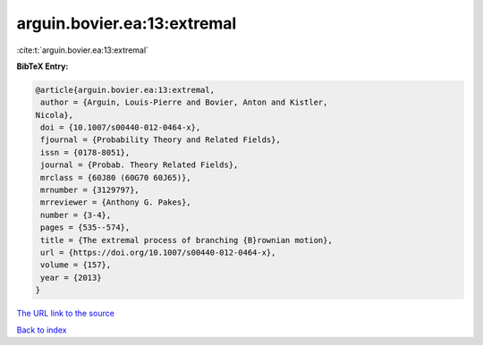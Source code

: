 arguin.bovier.ea:13:extremal
============================

:cite:t:`arguin.bovier.ea:13:extremal`

**BibTeX Entry:**

.. code-block:: bibtex

   @article{arguin.bovier.ea:13:extremal,
    author = {Arguin, Louis-Pierre and Bovier, Anton and Kistler,
   Nicola},
    doi = {10.1007/s00440-012-0464-x},
    fjournal = {Probability Theory and Related Fields},
    issn = {0178-8051},
    journal = {Probab. Theory Related Fields},
    mrclass = {60J80 (60G70 60J65)},
    mrnumber = {3129797},
    mrreviewer = {Anthony G. Pakes},
    number = {3-4},
    pages = {535--574},
    title = {The extremal process of branching {B}rownian motion},
    url = {https://doi.org/10.1007/s00440-012-0464-x},
    volume = {157},
    year = {2013}
   }

`The URL link to the source <ttps://doi.org/10.1007/s00440-012-0464-x}>`__


`Back to index <../By-Cite-Keys.html>`__
